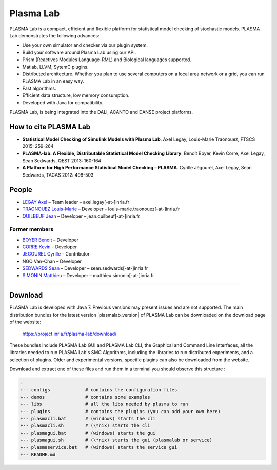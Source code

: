 Plasma Lab
============

|image0|

PLASMA Lab is a compact, efficient and flexible platform for statistical
model checking of stochastic models. PLASMA Lab demonstrates the following advances:

- Use your own simulator and  checker via our plugin system.
- Build your software around Plasma Lab using our API.
- Prism (Reactives Modules Language-RML) and Biological languages supported.
- Matlab, LLVM, SytemC plugins.
- Distributed architecture. Whether you plan to use several computers on a local area network or a grid, you can run PLASMA Lab in an easy way.
- Fast algorithms.
- Efficient data structure, low memory consumption.
- Developed with Java for compatibility.

PLASMA Lab, is being integrated into the DALi, ACANTO and DANSE project platforms.

How to cite PLASMA Lab
~~~~~~~~~~~~~~~~~~~~~~

-  **Statistical Model Checking of Simulink Models with Plasma Lab**.
   Axel Legay, Louis-Marie Traonouez, FTSCS 2015: 259-264
-  **PLASMA-lab: A Flexible, Distributable Statistical Model Checking Library**.
   Benoît Boyer, Kevin Corre, Axel Legay, Sean Sedwards, QEST 2013: 160-164
-  **A Platform for High Performance Statistical Model Checking – PLASMA**.
   Cyrille Jégourel, Axel Legay, Sean Sedwards, TACAS 2012: 498-503

People
~~~~~~

-  `LEGAY Axel <http://people.irisa.fr/Axel.Legay/>`__ – Team leader – axel.legay[-at-]inria.fr

-  `TRAONOUEZ Louis-Marie <http://people.rennes.inria.fr/Louis-Marie.Traonouez/>`__ – Developer – louis-marie.traonouez[-at-]inria.fr

-  `QUILBEUF Jean <https://people.irisa.fr/Jean.Quilbeuf/>`__ – Developer – jean.quilbeuf[-at-]inria.fr

Former members
^^^^^^^^^^^^^^

-  `BOYER Benoit <http://people.rennes.inria.fr/Benoit.Boyer/>`__ – Developer

-  `CORRE Kevin <https://github.com/Sparika/>`__ – Developer

-  `JEGOUREL Cyrille <http://people.irisa.fr/Cyrille.Jegourel/>`__ – Contributor

-  NGO Van-Chan – Developer

-  `SEDWARDS Sean <http://people.irisa.fr/Sean.Sedwards/>`__ – Developer – sean.sedwards[-at-]inria.fr

-  `SIMONIN Matthieu <http://people.irisa.fr/Matthieu.Simonin/>`__ – Developer – matthieu.simonin[-at-]inria.fr

.. |image0| image:: images/PLASMAlogo128.png

--------------

Download
~~~~~~~~

PLASMA Lab is developed with Java 7. Previous versions may present issues and are not supported.
The main distribution bundles for the latest version |plasmalab_version| of PLASMA Lab can be downloaded on the download page of the website:

    | https://project.inria.fr/plasma-lab/download/

These bundles include PLASMA Lab GUI and PLASMA Lab CLI, the Graphical and Command Line Interfaces,
all the libraries needed to run PLASMA Lab's SMC Algorithms, including the libraries to run distributed experiments,
and a selection of plugins. Older and experimental versions, specific plugins can also be downloaded from the website.

Download and extract one of these files and run them in a terminal you should
observe this structure :

.. code:: 

    .
    +-- configs             # contains the configuration files
    +-- demos               # contains some examples
    +-- libs                # all the libs needed by plasma to run
    +-- plugins             # contains the plugins (you can add your own here)
    +-- plasmacli.bat       # (windows) starts the cli
    +-- plasmacli.sh        # (\*nix) starts the cli
    +-- plasmagui.bat       # (windows) starts the gui
    +-- plasmagui.sh        # (\*nix) starts the gui (plasmalab or service)
    +-- plasmaservice.bat   # (windows) starts the service gui
    +-- README.md


